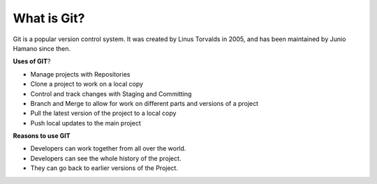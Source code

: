 What is Git?
==============================================================================

Git is a popular version control system. It was created by Linus Torvalds in 2005, and has been maintained by Junio Hamano since then.

**Uses of GIT**?

- Manage projects with Repositories
- Clone a project to work on a local copy
- Control and track changes with Staging and Committing
- Branch and Merge to allow for work on different parts and versions of a project
- Pull the latest version of the project to a local copy
- Push local updates to the main project

**Reasons to use GIT**

- Developers can work together from all over the world.
- Developers can see the whole history of the project.
- They can go back to earlier versions of the Project.


